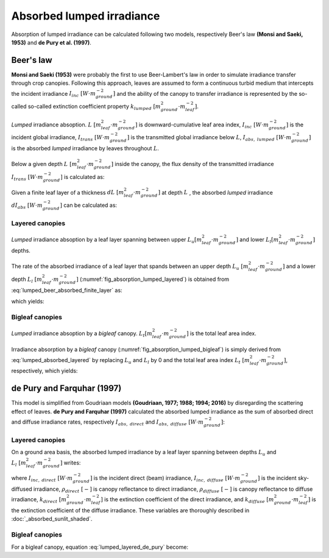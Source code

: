 Absorbed lumped irradiance
==========================
Absorption of lumped irradiance can be calculated following two models, respectively Beer's law
**(Monsi and Saeki, 1953)** and **de Pury et al. (1997)**.

Beer's law
----------
**Monsi and Saeki (1953)** were probably the first to use Beer-Lambert's law in order to simulate irradiance transfer
through crop canopies. Following this approach, leaves are assumed to form a continuous turbid medium that intercepts the incident
irradiance :math:`I_{inc} \ [W \cdot m^{-2}_{ground}]` and the ability of the canopy to transfer irradiance is
represented by the so-called so-called extinction coefficient property
:math:`k_{lumped} \ [m^2_{ground} \cdot m^{-2}_{leaf}]`.

.. _fig_absorption_lumped:

.. figure:: figs/absorption_lumped.png
    :align: center

    *Lumped* irradiance absoption.
    :math:`L \ [m^2_{leaf} \cdot m^{-2}_{ground}]` is downward-cumulative leaf area index,
    :math:`I_{inc} \ [W \cdot m^{-2}_{ground}]` is the incident global irradiance,
    :math:`I_{trans} \ [W \cdot m^{-2}_{ground}]` is the transmitted global irradiance below :math:`L`,
    :math:`I_{abs, \ lumped} \ [W \cdot m^{-2}_{ground}]` is the absorbed *lumped* irradiance by leaves throughout
    :math:`L`.


Below a given depth :math:`L \ [m^2_{leaf} \cdot m^{-2}_{ground}]` inside the canopy, the flux density of the
transmitted irradiance :math:`I_{trans} \ [W \cdot m^{-2}_{ground}]` is calculated as:

.. math::
    :label: lumped_beer_transmitted

    I_{trans} = I_{inc} \cdot \exp \left( -k_{lumped} \cdot L \right)

Given a finite leaf layer of a thickness :math:`dL \ [m^2_{leaf} \cdot m^{-2}_{ground}]` at depth :math:`L` , the
absorbed *lumped* irradiance :math:`d I_{abs} \ [W \cdot m^{-2}_{ground}]` can be calculated as:

.. math::
    :label: lumped_beer_absorbed_finite_layer

    \frac{d I_{abs, \ lumped}}{d L} =& - \frac{d I_{trans}}{d L}  \\
                                    =&  k_{lumped} \cdot I_{inc} \cdot \exp(-k_{lumped} \cdot L)



Layered canopies
++++++++++++++++

.. _fig_absorption_lumped_layered:

.. figure:: figs/absorption_lumped_layered.png
    :align: center

    *Lumped* irradiance absoption by a leaf layer spanning between upper
    :math:`L_u [m^2_{leaf} \cdot m^{-2}_{ground}]` and lower :math:`L_l [m^2_{leaf} \cdot m^{-2}_{ground}]` depths.


The rate of the absorbed irradiance of a leaf layer that spands between an upper depth
:math:`L_u \ [m^2_{leaf} \cdot m^{-2}_{ground}]` and a lower depth :math:`L_l \ [m^2_{leaf} \cdot m^{-2}_{ground}]`
(:numref:`fig_absorption_lumped_layered`) is obtained from :eq:`lumped_beer_absorbed_finite_layer` as:

.. math::
    :label: lumped_absorbed_layer_integral

    I_{abs, \ lumped} = \int_{L_u}^{L_l} {k_{lumped} \cdot I_{inc} \cdot \exp(-k_{lumped} \cdot L) \ dL}

which yields:

.. math::
    :label: lumped_absorbed_layered

    I_{abs, \ lumped} = I_{inc} \cdot \left[ \exp(-k_{lumped} \cdot L_u) - exp(-k_{lumped} \cdot L_l) \right]

Bigleaf canopies
++++++++++++++++

.. _fig_absorption_lumped_bigleaf:

.. figure:: figs/absorption_lumped_bigleaf.png
    :align: center

    *Lumped* irradiance absoption by a *bigleaf* canopy.
    :math:`L_t [m^2_{leaf} \cdot m^{-2}_{ground}]` is the total leaf area index.


Irradiance absorption by a *bigleaf* canopy (:numref:`fig_absorption_lumped_bigleaf`) is simply derived from
:eq:`lumped_absorbed_layered` by replacing :math:`L_u` and :math:`L_l` by 0 and the total leaf area index
:math:`L_{t} \ [m^2_{leaf} \cdot m^{-2}_{ground}]`, respectively, which yields:

.. math::
    :label: lumped_absorbed_big_leaf

    I_{abs, \ lumped} = I_{inc} \cdot \left[1 - \exp(-k_{lumped} \cdot L_t) \right]


de Pury and Farquhar (1997)
---------------------------
This model is simplified from Goudriaan models **(Goudriaan, 1977; 1988; 1994; 2016)** by disregarding the scattering
effect of leaves. **de Pury and Farquhar (1997)** calculated the absorbed lumped irradiance as the sum of absorbed
direct and diffuse irradiance rates, respectively :math:`I_{abs, \ direct}` and
:math:`I_{abs, \ diffuse} \ [W \cdot m^{-2}_{ground}]`:

.. math::
    :label: lumped_de_pury

    I_{abs, \ lumped} = I_{abs, \ direct} + I_{abs, \ diffuse}


Layered canopies
++++++++++++++++
On a ground area basis, the absorbed lumped irradiance by a leaf layer spanning between depths
:math:`L_u` and :math:`L_l \ [m^2_{leaf} \cdot m^{-2}_{ground}]` writes:

.. math::
    :label: lumped_layered_de_pury

    I_{abs, \ lumped}
        &= I_{inc, \ direct} \cdot
            (1 - \rho_{direct}) \cdot
            \left(
                \exp(-k_{direct} \cdot L_u) - \exp(-k_{direct} \cdot L_l)
            \right) \\
        &+ I_{inc, \ diffuse} \cdot
            (1 - \rho_{diffuse}) \cdot
            \left(
                \exp(-k_{diffuse} \cdot L_u) - \exp(-k_{diffuse} \cdot L_l)
            \right)

where
:math:`I_{inc, \ direct} \ [W \cdot m^{-2}_{ground}]` is the incident direct (beam) irradiance,
:math:`I_{inc, \ diffuse} \ [W \cdot m^{-2}_{ground}]` is the incident sky-diffused irradiance,
:math:`\rho_{direct} \ [-]` is canopy reflectance to direct irradiance,
:math:`\rho_{diffuse} \ [-]` is canopy reflectance to diffuse irradiance,
:math:`k_{direct} \ [m^2_{ground} \cdot m^{-2}_{leaf}]` is the extinction coefficient of the direct irradiance, and
:math:`k_{diffuse} \ [m^2_{ground} \cdot m^{-2}_{leaf}]` is the extinction coefficient of the diffuse irradiance. These
variables are thoroughly described in :doc:`_absorbed_sunlit_shaded`.


Bigleaf canopies
++++++++++++++++
For a bigleaf canopy, equation :eq:`lumped_layered_de_pury` become:

.. math::
    :label: lumped_big_leaf_de_pury

    I_{abs, \ lumped}
        &= I_{inc, \ direct} \cdot
            (1 - \rho_{direct}) \cdot
            \left(
                1 - \exp(-k_{direct} \cdot L_t)
            \right) \\
        &+ I_{inc, \ diffuse} \cdot
            (1 - \rho_{diffuse}) \cdot
            \left(
                1 - \exp(-k_{diffuse} \cdot L_t)
            \right)
